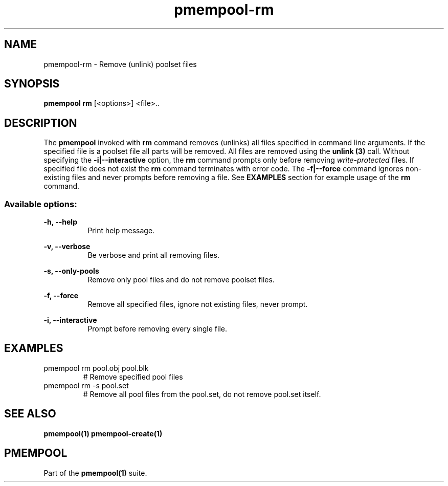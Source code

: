 .\"
.\" Copyright (c) 2014-2015, Intel Corporation
.\"
.\" Redistribution and use in source and binary forms, with or without
.\" modification, are permitted provided that the following conditions
.\" are met:
.\"
.\"     * Redistributions of source code must retain the above copyright
.\"       notice, this list of conditions and the following disclaimer.
.\"
.\"     * Redistributions in binary form must reproduce the above copyright
.\"       notice, this list of conditions and the following disclaimer in
.\"       the documentation and/or other materials provided with the
.\"       distribution.
.\"
.\"     * Neither the name of Intel Corporation nor the names of its
.\"       contributors may be used to endorse or promote products derived
.\"       from this software without specific prior written permission.
.\"
.\" THIS SOFTWARE IS PROVIDED BY THE COPYRIGHT HOLDERS AND CONTRIBUTORS
.\" "AS IS" AND ANY EXPRESS OR IMPLIED WARRANTIES, INCLUDING, BUT NOT
.\" LIMITED TO, THE IMPLIED WARRANTIES OF MERCHANTABILITY AND FITNESS FOR
.\" A PARTICULAR PURPOSE ARE DISCLAIMED. IN NO EVENT SHALL THE COPYRIGHT
.\" OWNER OR CONTRIBUTORS BE LIABLE FOR ANY DIRECT, INDIRECT, INCIDENTAL,
.\" SPECIAL, EXEMPLARY, OR CONSEQUENTIAL DAMAGES (INCLUDING, BUT NOT
.\" LIMITED TO, PROCUREMENT OF SUBSTITUTE GOODS OR SERVICES; LOSS OF USE,
.\" DATA, OR PROFITS; OR BUSINESS INTERRUPTION) HOWEVER CAUSED AND ON ANY
.\" THEORY OF LIABILITY, WHETHER IN CONTRACT, STRICT LIABILITY, OR TORT
.\" (INCLUDING NEGLIGENCE OR OTHERWISE) ARISING IN ANY WAY OUT OF THE USE
.\" OF THIS SOFTWARE, EVEN IF ADVISED OF THE POSSIBILITY OF SUCH DAMAGE.
.\"
.\"
.\" pmempool-rm.1 -- man page for pmempool rm command
.\"
.\" Format this man page with:
.\"	man -l pmempool-rm.1
.\" or
.\"	groff -man -Tascii pmempool-rm.1
.\"
.TH pmempool-rm 1 "pmem Tools version 0.1" "NVM Library"
.SH NAME
pmempool-rm \- Remove (unlink) poolset files
.SH SYNOPSIS
.B pmempool rm
[<options>] <file>..
.SH DESCRIPTION
The
.B pmempool
invoked with
.B rm
command removes (unlinks) all files specified in command line arguments. If the specified
file is a poolset file all parts will be removed.
All files are removed using the
.B unlink (3)
call. Without specifying the
.B -i|--interactive
option, the
.B rm
command prompts only before removing
.I write-protected
files. If specified file does not exist the
.B rm
command terminates with error code. The
.B -f|--force
command ignores non-existing files and never prompts before removing a file.
See
.B EXAMPLES
section for example usage of the
.B rm
command.
.SS "Available options:"
.PP
.B -h, --help
.RS 8
Print help message.
.RE
.PP
.B -v, --verbose
.RS 8
Be verbose and print all removing files.
.RE
.PP
.B -s, --only-pools
.RS 8
Remove only pool files and do not remove poolset files.
.RE
.PP
.B -f, --force
.RS 8
Remove all specified files, ignore not existing files, never prompt.
.RE
.PP
.B -i, --interactive
.RS 8
Prompt before removing every single file.
.RE
.SH EXAMPLES
.TP
pmempool rm pool.obj pool.blk
# Remove specified pool files
.TP
pmempool rm -s pool.set
# Remove all pool files from the pool.set, do not remove pool.set itself.
.SH "SEE ALSO"
.B pmempool(1) pmempool-create(1)
.SH "PMEMPOOL"
Part of the
.B pmempool(1)
suite.
